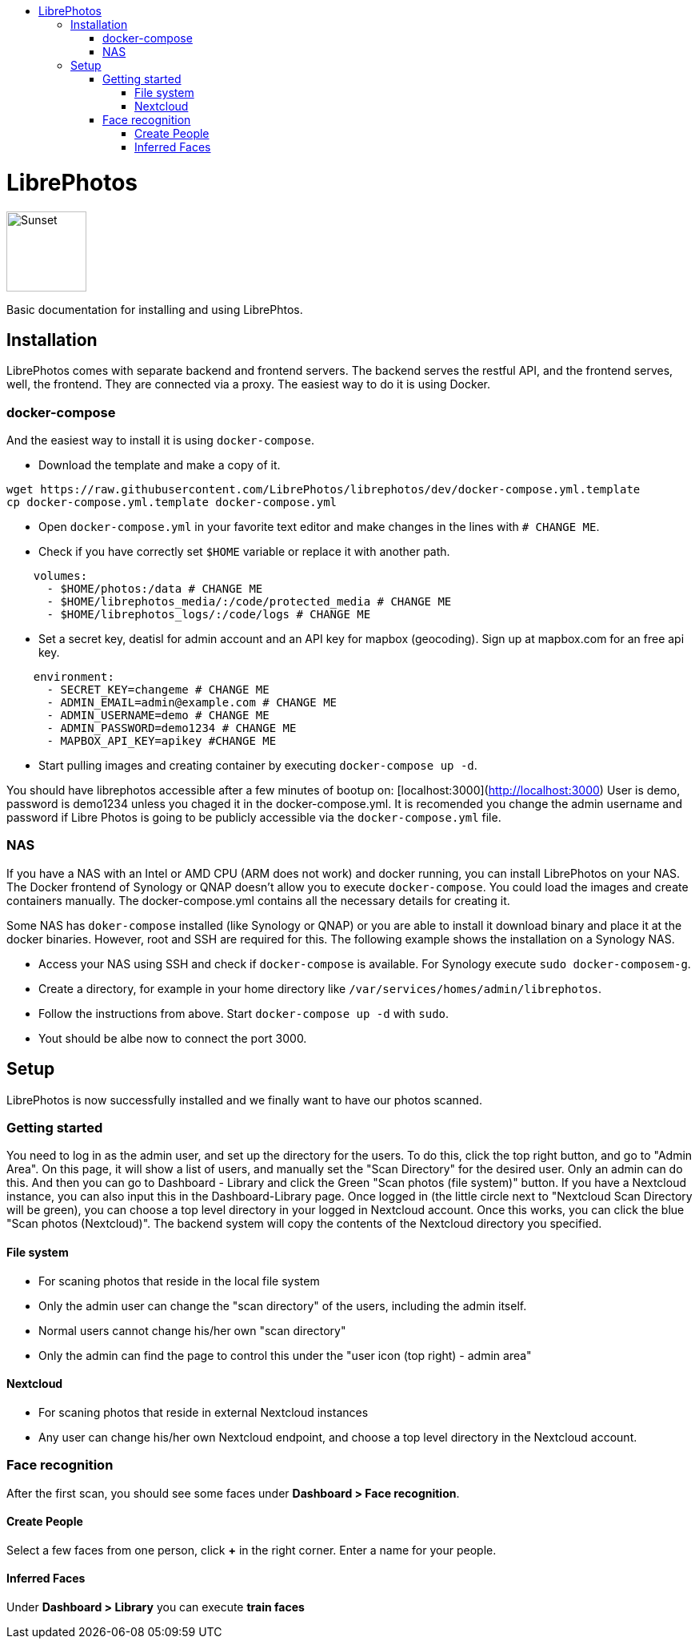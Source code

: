 :toc: macro
:toc-title:
:toclevels: 99
:icons: font

toc::[]

# LibrePhotos

image::/screenshots/logo.png[Sunset,100,,role="right"]

Basic documentation for installing and using LibrePhtos.

## Installation

LibrePhotos comes with separate backend and frontend servers. The backend serves the restful API, and the frontend serves, well, the frontend. They are connected via a proxy.
The easiest way to do it is using Docker.

### docker-compose

And the easiest way to install it is using `docker-compose`.

- Download the template and make a copy of it.

```
wget https://raw.githubusercontent.com/LibrePhotos/librephotos/dev/docker-compose.yml.template
cp docker-compose.yml.template docker-compose.yml
```

- Open `docker-compose.yml` in your favorite text editor and make changes in the lines with `# CHANGE ME`.

- Check if you have correctly set `$HOME` variable or replace it with another path.

```
    volumes:
      - $HOME/photos:/data # CHANGE ME
      - $HOME/librephotos_media/:/code/protected_media # CHANGE ME
      - $HOME/librephotos_logs/:/code/logs # CHANGE ME
```

- Set a secret key, deatisl for admin account and an API key for mapbox (geocoding). Sign up at mapbox.com for an free api key.

```
    environment:
      - SECRET_KEY=changeme # CHANGE ME
      - ADMIN_EMAIL=admin@example.com # CHANGE ME
      - ADMIN_USERNAME=demo # CHANGE ME
      - ADMIN_PASSWORD=demo1234 # CHANGE ME
      - MAPBOX_API_KEY=apikey #CHANGE ME
```

- Start pulling images and creating container by executing `docker-compose up -d`.

You should have librephotos accessible after a few minutes of bootup on: [localhost:3000](http://localhost:3000)
User is demo, password is demo1234 unless you chaged it in the docker-compose.yml. It is recomended you change the admin username and password if Libre Photos is going to be publicly accessible via the ``docker-compose.yml`` file.

### NAS

If you have a NAS with an Intel or AMD CPU (ARM does not work) and docker running, you can install LibrePhotos on your NAS.
The Docker frontend of Synology or QNAP doesn't allow you to execute `docker-compose`. You could load the images and create containers manually. The docker-compose.yml contains all the necessary details for creating it.

Some NAS has `doker-compose` installed (like Synology or QNAP) or you are able to install it download binary and place it at the docker binaries. 
However, root and SSH are required for this. The following example shows the installation on a Synology NAS.

- Access your NAS using SSH and check if `docker-compose` is available. For Synology execute `sudo docker-composem-g`.
- Create a directory, for example in your home directory like `/var/services/homes/admin/librephotos`.
- Follow the instructions from above. Start `docker-compose up -d` with `sudo`.
- Yout should be albe now to connect the port 3000.

## Setup

LibrePhotos is now successfully installed and we finally want to have our photos scanned.

### Getting started

You need to log in as the admin user, and set up the directory for the users. To do this, click the top right button, and go to "Admin Area". On this page, it will show a list of users, and manually set the "Scan Directory" for the desired user. Only an admin can do this. And then you can go to Dashboard - Library and click the Green "Scan photos (file system)" button. If you have a Nextcloud instance, you can also input this in the Dashboard-Library page. Once logged in (the little circle next to "Nextcloud Scan Directory will be green), you can choose a top level directory in your logged in Nextcloud account. Once this works, you can click the blue "Scan photos (Nextcloud)". The backend system will copy the contents of the Nextcloud directory you specified.

#### File system

- For scaning photos that reside in the local file system
- Only the admin user can change the "scan directory" of the users, including the admin itself.
- Normal users cannot change his/her own "scan directory"
- Only the admin can find the page to control this under the "user icon (top right) - admin area"
        
#### Nextcloud
        
- For scaning photos that reside in external Nextcloud instances
- Any user can change his/her own Nextcloud endpoint, and choose a top level directory in the Nextcloud account.

### Face recognition

After the first scan, you should see some faces under *Dashboard > Face recognition*.

#### Create People

Select a few faces from one person, click *+* in the right corner.
Enter a name for your people.

#### Inferred Faces

Under *Dashboard > Library* you can execute *train faces*
